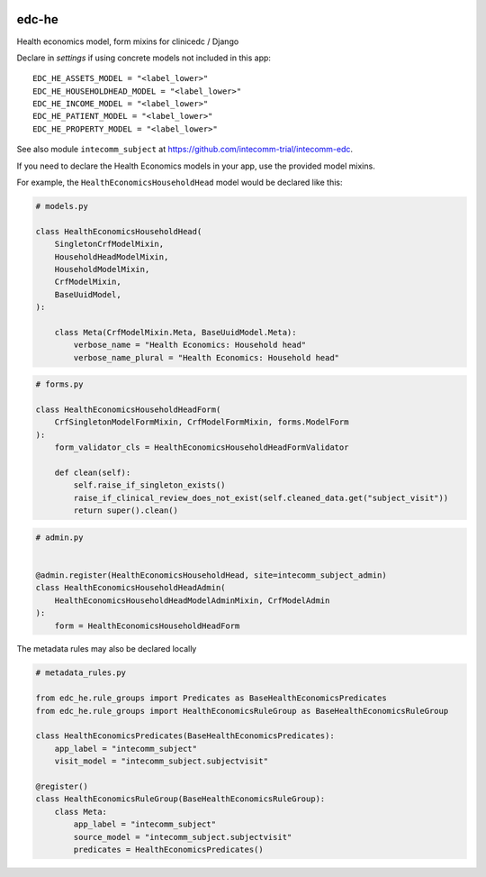 |pypi| |actions| |codecov| |downloads|

edc-he
------

Health economics model, form mixins for clinicedc / Django


Declare in `settings` if using concrete models not included in this app::

    EDC_HE_ASSETS_MODEL = "<label_lower>"
    EDC_HE_HOUSEHOLDHEAD_MODEL = "<label_lower>"
    EDC_HE_INCOME_MODEL = "<label_lower>"
    EDC_HE_PATIENT_MODEL = "<label_lower>"
    EDC_HE_PROPERTY_MODEL = "<label_lower>"

See also module ``intecomm_subject`` at https://github.com/intecomm-trial/intecomm-edc.

If you need to declare the Health Economics models in your app, use the provided model mixins.

For example, the ``HealthEconomicsHouseholdHead`` model would be declared like this:

.. code-block:: python

    # models.py

    class HealthEconomicsHouseholdHead(
        SingletonCrfModelMixin,
        HouseholdHeadModelMixin,
        HouseholdModelMixin,
        CrfModelMixin,
        BaseUuidModel,
    ):

        class Meta(CrfModelMixin.Meta, BaseUuidModel.Meta):
            verbose_name = "Health Economics: Household head"
            verbose_name_plural = "Health Economics: Household head"


.. code-block:: python

    # forms.py

    class HealthEconomicsHouseholdHeadForm(
        CrfSingletonModelFormMixin, CrfModelFormMixin, forms.ModelForm
    ):
        form_validator_cls = HealthEconomicsHouseholdHeadFormValidator

        def clean(self):
            self.raise_if_singleton_exists()
            raise_if_clinical_review_does_not_exist(self.cleaned_data.get("subject_visit"))
            return super().clean()

.. code-block:: python

    # admin.py


    @admin.register(HealthEconomicsHouseholdHead, site=intecomm_subject_admin)
    class HealthEconomicsHouseholdHeadAdmin(
        HealthEconomicsHouseholdHeadModelAdminMixin, CrfModelAdmin
    ):
        form = HealthEconomicsHouseholdHeadForm


The metadata rules may also be declared locally


.. code-block:: python

    # metadata_rules.py

    from edc_he.rule_groups import Predicates as BaseHealthEconomicsPredicates
    from edc_he.rule_groups import HealthEconomicsRuleGroup as BaseHealthEconomicsRuleGroup

    class HealthEconomicsPredicates(BaseHealthEconomicsPredicates):
        app_label = "intecomm_subject"
        visit_model = "intecomm_subject.subjectvisit"

    @register()
    class HealthEconomicsRuleGroup(BaseHealthEconomicsRuleGroup):
        class Meta:
            app_label = "intecomm_subject"
            source_model = "intecomm_subject.subjectvisit"
            predicates = HealthEconomicsPredicates()



.. |pypi| image:: https://img.shields.io/pypi/v/edc-he.svg
    :target: https://pypi.python.org/pypi/edc-he

.. |actions| image:: https://github.com/clinicedc/edc-he/actions/workflows/build.yml/badge.svg
  :target: https://github.com/clinicedc/edc-he/actions/workflows/build.yml

.. |codecov| image:: https://codecov.io/gh/clinicedc/edc-he/branch/develop/graph/badge.svg
  :target: https://codecov.io/gh/clinicedc/edc-he

.. |downloads| image:: https://pepy.tech/badge/edc-he
   :target: https://pepy.tech/project/edc-he
